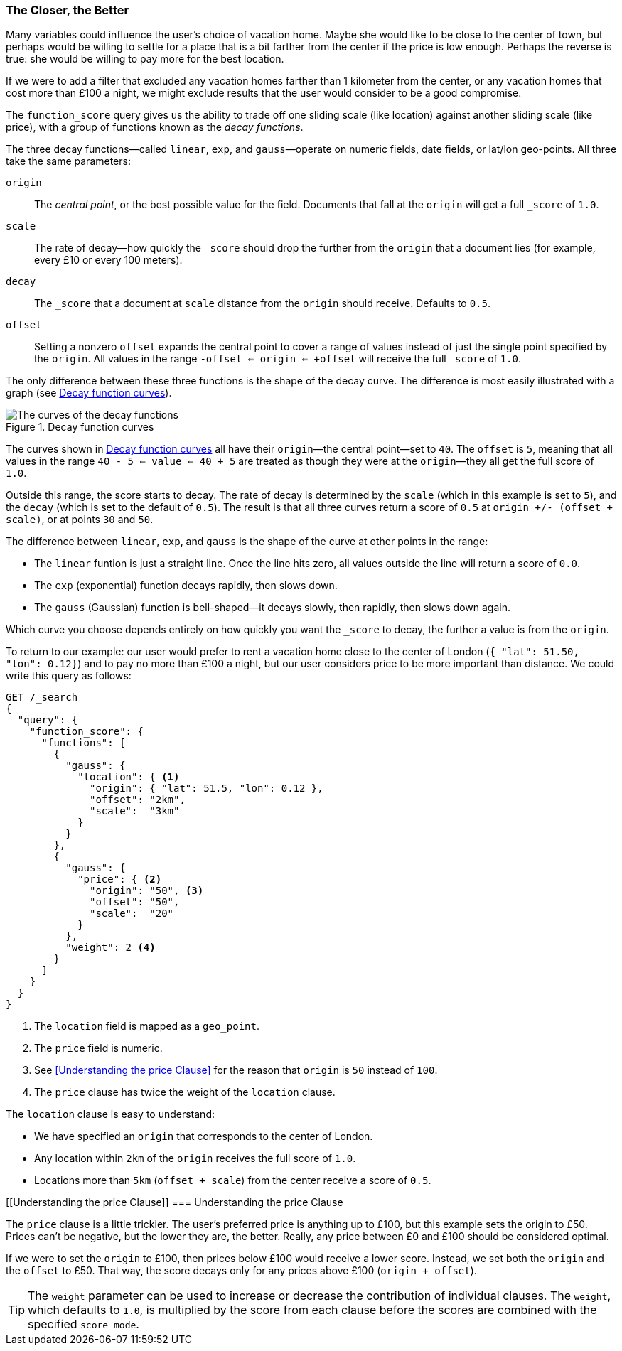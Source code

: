 [[decay-functions]]
=== The Closer, the Better

Many variables could influence the user's choice of vacation
home.((("relevance", "controlling", "using decay functions")))  Maybe she would like to be close to the center of town, but perhaps
would be willing to settle for a place that is a bit farther from the
center if the price is low enough.  Perhaps the reverse is true: she would be
willing to pay more for the best location.

If we were to add a filter that excluded any vacation homes farther than 1
kilometer from the center, or any vacation homes that cost more than £100 a
night, we might exclude results that the user would consider to be a good
compromise.

The `function_score` query gives ((("function_score query", "decay functions")))((("decay functions")))us the ability to trade off one sliding scale
(like location) against another sliding scale (like price), with a group of
functions known as the _decay functions_.

The three decay functions--called `linear`, `exp`, and `gauss`&#x2014;operate on numeric fields, date fields, or lat/lon geo-points.((("linear function")))((("exp (exponential) function")))((("gauss (Gaussian) function")))  All three take
the same parameters:

`origin`::
    The _central point_, or the best possible value for the field.
    Documents that fall at the `origin` will get a full `_score` of `1.0`.

`scale`::
    The rate of decay--how quickly the `_score` should drop the further from
    the `origin` that a document lies (for example, every £10 or every 100 meters).

`decay`::
    The `_score` that a document at `scale` distance from the `origin` should
    receive. Defaults to `0.5`.

`offset`::
    Setting a nonzero `offset` expands the central point to cover a range
    of values instead of just the single point specified by the `origin`. All
    values in the range `-offset <= origin <= +offset` will receive the full
    `_score` of `1.0`.

The only difference between these three functions is the shape of the decay
curve. The difference is most easily illustrated with a graph (see <<img-decay-functions>>).

[[img-decay-functions]]
.Decay function curves
image::images/elas_1705.png["The curves of the decay functions"]

The curves shown in <<img-decay-functions>> all have their `origin`&#x2014;the
central point--set to `40`.  The `offset` is `5`, meaning that all values in
the range `40 - 5 <= value <= 40 + 5` are treated as though they were at the
`origin`&#x2014;they all get the full score of `1.0`.

Outside this range, the score starts to decay.  The rate of decay is
determined by the `scale` (which in this example is set to `5`), and the
`decay` (which is set to the default of `0.5`). The result is that all three
curves return a score of `0.5` at `origin +/- (offset + scale)`, or at points
`30` and `50`.

The difference between `linear`, `exp`, and `gauss` is the shape of the curve at other points in the range:

* The `linear` funtion is just a straight line. Once the line hits zero,
  all values outside the line will return a score of `0.0`.
* The `exp` (exponential) function decays rapidly, then slows down.
* The `gauss` (Gaussian) function is bell-shaped--it decays slowly, then
  rapidly, then slows down again.

Which curve you choose depends entirely on how quickly you want the `_score`
to decay, the further a value is from the `origin`.

To return to our example: our user would prefer to rent a vacation home close
to the center of London (`{ "lat": 51.50, "lon": 0.12}`) and to pay no more
than £100 a night, but our user considers price to be more important than
distance. ((("gauss (Gaussian) function", "in function_score query")))  We could write this query as follows:

[source,json]
----------------------------------
GET /_search
{
  "query": {
    "function_score": {
      "functions": [
        {
          "gauss": {
            "location": { <1>
              "origin": { "lat": 51.5, "lon": 0.12 },
              "offset": "2km",
              "scale":  "3km"
            }
          }
        },
        {
          "gauss": {
            "price": { <2>
              "origin": "50", <3>
              "offset": "50",
              "scale":  "20"
            }
          },
          "weight": 2 <4>
        }
      ]
    }
  }
}
----------------------------------
<1> The `location` field is mapped as a `geo_point`.
<2> The `price` field is numeric.
<3> See <<Understanding the price Clause>> for the reason that `origin` is `50` instead of `100`.
<4> The `price` clause has twice the weight of the `location` clause.

The `location` clause is((("location clause", "gauss (Gaussian) function"))) easy to understand:

* We have specified an `origin` that corresponds to the center of London.
* Any location within `2km` of the `origin` receives the full score of `1.0`.
* Locations more than `5km` (`offset + scale`) from the center receive a score
of `0.5`.

[[Understanding the price Clause]]
=== Understanding the price Clause

The `price` clause is a little trickier.((("price clause (gauss function)")))  The user's preferred price is
anything up to £100, but this example sets the origin to £50.  Prices can't be
negative, but the lower they are, the better.  Really, any price between £0 and
£100 should be considered optimal.

If we were to set the `origin` to £100, then prices below £100 would receive a
lower score. Instead, we set both the `origin` and the `offset` to £50.  That
way, the score decays only for any prices above £100 (`origin + offset`).

[TIP]
==================================================

The `weight` parameter can be used to increase or decrease the contribution of
individual clauses. ((("weight parameter", "in function_score query"))) The `weight`, which defaults to `1.0`, is multiplied by
the score from each clause before the scores are combined with the specified
`score_mode`.

==================================================


